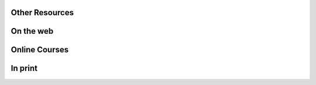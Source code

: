 .. raw:: html

    <p style="text-align: center;font-size:36px;"><b>Learn Fortran</b></p>
    <p style="text-align: center;font-size:24px;">Learning resources for beginners and experts alike</p>
   
         <h2>Getting Started</h2>
         <table cellpadding="10">
            <tr>
               <td>
                  <h3><i class="fas fa-info-circle"></i>
                     New to Fortran</h3>
                  <p>
                     Try the quickstart Fortran tutorial, to
                     get an overview of the language syntax and capabilities.
                  </p>
                  <a class="button center" href="/learn/quickstart">
                     <i class="fas fa-book"></i>
                     <b> Quickstart tutorial</b>
                  </a>
               </td>
    
      <td>

         <h3><i class="fas fa-question-circle"></i>
            Looking for help</h3>
         <p>
            Ask a question in the Fortran-lang discourse - a forum
            for friendly discussion of all things Fortran.

         </p>
         <a class="button center blue" href="https://fortran-lang.discourse.group/" target="_blank">
            <b> <i class="fab fa-discourse"></i>
               Fortran-lang Discourse
         </a></b>
      </td>
      </tr>
      </table>
       <h2 id="book-index">Mini-book Tutorials</h2>
      <h3><i class="fas fa-cubes"></i> Getting started</h3>


.. jinja:: conf

    {% for j in books %}
    {% if j.category == 'Getting started' %}
    `{{j.title}} <{{"https://henilp105.github.io/fortran-lang.org"+j.link}}>`_ 
     {{j.description}}
    {% endif %}
    {% endfor %}

.. raw:: html

     <h3><i class="fas fa-book"></i> Fortran Documentation</h3>
     
.. jinja:: conf

    {% for j in books %}
    {% if j.category == 'Fortran Documentation' %}
    `{{j.title}} <{{"https://henilp105.github.io/fortran-lang.org"+j.link}}>`_ 
      {{j.description}}
    {% endif %}
    {% endfor %}


Other Resources
####

On the web
####

.. jinja:: conf
    
    {% for j in reference_links %}
    
 
   * `{{j.name}} <{{j.url}}>`_ {{j.description}}
   
    {% endfor %}


Online Courses
####

.. jinja:: conf
    
    {% for j in reference_courses %}
    
 
   * `{{j.name}} <{{j.url}}>`_ {{j.description}}
   
    {% endfor %}


In print
####

.. jinja:: conf

    {% for j in reference_books %}
    
   * {{j.author}} {{j.year}} `{{j.title}} <{{j.url}}>`_ {{j.edition}} {{j.location}}{{j.publisher}}
   
    {% endfor %}
